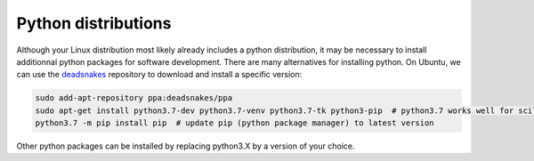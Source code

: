 .. _ref_python_dist:


Python distributions
====================

.. role:: bash(code)
   :language: bash

Although your Linux distribution most likely already includes a python distribution, it may be necessary to install additionnal python packages for software development. There are many alternatives for installing python. On Ubuntu, we can use the `deadsnakes <https://launchpad.net/~deadsnakes/+archive/ubuntu/ppa>`_ repository to download and install a specific version:

.. code-block:: bash

        sudo add-apt-repository ppa:deadsnakes/ppa
        sudo apt-get install python3.7-dev python3.7-venv python3.7-tk python3-pip  # python3.7 works well for scilpy
        python3.7 -m pip install pip  # update pip (python package manager) to latest version

Other python packages can be installed by replacing python3.X by a version of your choice.
